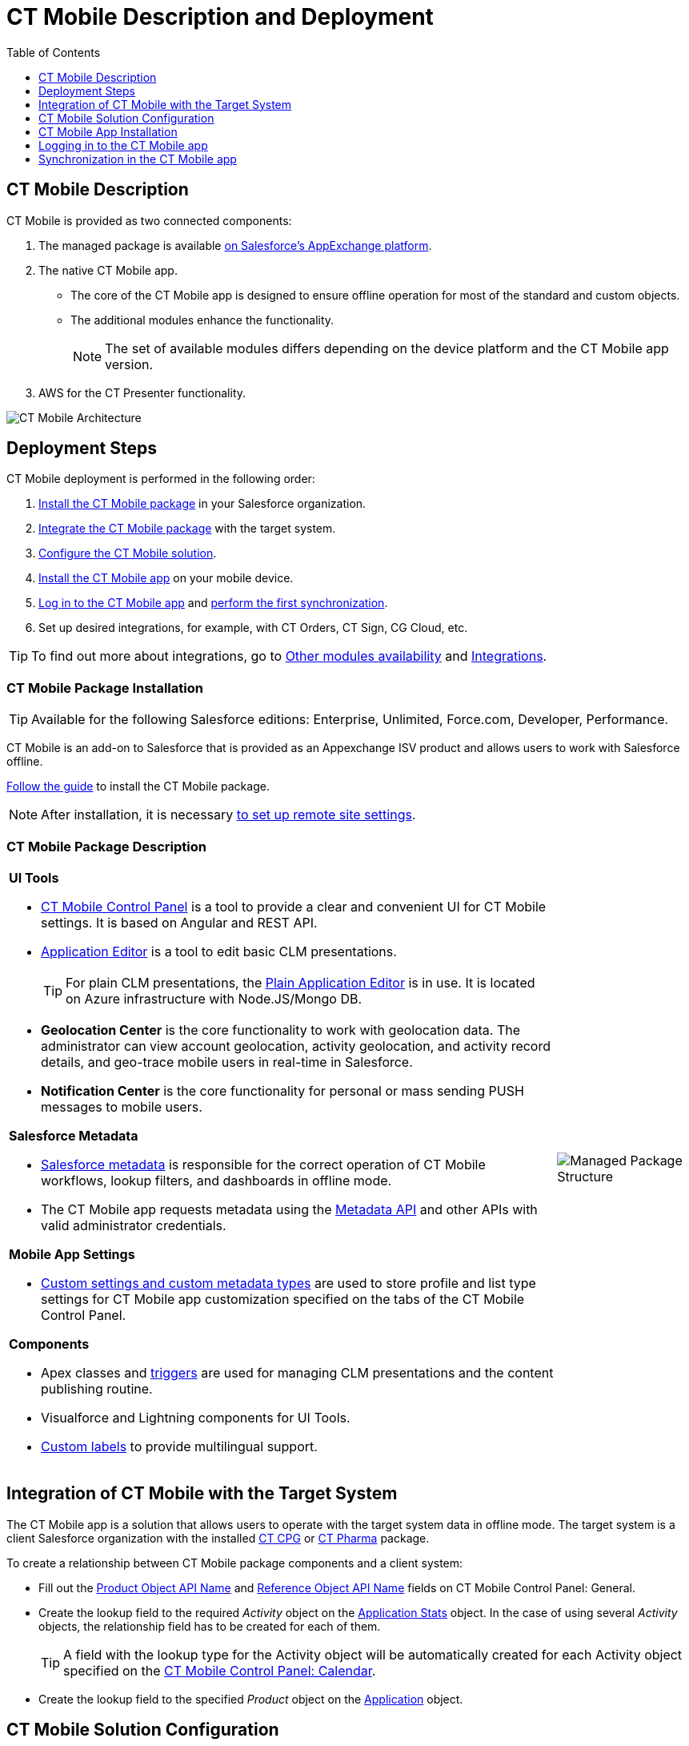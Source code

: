 = CT Mobile Description and Deployment
:toc:
:toclevels:

[[h2_1981964373]]
== CT Mobile Description

CT Mobile is provided as two connected components:

. The managed package is available https://appexchange.salesforce.com/appxListingDetail?listingId=a0N3000000B52vkEAB[on Salesforce’s AppExchange platform].
. The native CT Mobile app.
* The core of the CT Mobile app is designed to ensure offline operation for most of the standard and custom objects.
* The additional modules enhance the functionality.
+
NOTE: The set of available modules differs depending on the device platform and the CT Mobile app version.

. AWS for the CT Presenter functionality.

image::CT-Mobile-Architecture.png[]

[[h2_426184834]]
== Deployment Steps

CT Mobile deployment is performed in the following order:

. <<h2_1760736937, Install the CT Mobile package>> in your Salesforce organization.
. <<h2_720612721, Integrate the CT Mobile package>> with the target system.
. <<h2_1575473858, Configure the CT Mobile solution>>.
. <<h2_501372078, Install the CT Mobile app>> on your mobile device.
. <<h2_586849428, Log in to the CT Mobile app>> and <<h2_1500017970, perform the first synchronization>>.
. Set up desired integrations, for example, with CT Orders, CT Sign, CG Cloud, etc.

TIP: To find out more about integrations, go to xref:android/ct-mobile-solution/ct-mobile-os-comparison.adoc#h3_839939660[Other modules availability] and xref:android/ct-mobile-solution/ct-mobile-os-comparison.adoc#h2_303479492[Integrations].

[[h2_1760736937]]
=== CT Mobile Package Installation 

TIP: Available for the following Salesforce editions: Enterprise, Unlimited, Force.com, Developer, Performance.

CT Mobile is an add-on to Salesforce that is provided as an Appexchange ISV product and allows users to work with Salesforce offline.

xref:android/quick-reference-guides/installing-ct-mobile-package/index.adoc[Follow the guide] to install the CT Mobile package.

NOTE: After installation, it is necessary xref:android/knowledge-base/configuration-guide/remote-site-settings.adoc[to set up remote site settings].

[[h3_273727017]]
=== CT Mobile Package Description

[width="100%",cols="80%,20%",frame="none",grid="none"]
|===
a|
*UI Tools*

* xref:android/knowledge-base/configuration-guide/ct-mobile-control-panel/index.adoc[CT Mobile Control Panel] is a tool to provide a clear and convenient UI for CT Mobile settings. It is based on Angular and REST API.
* xref:android/knowledge-base/ct-presenter/application-editor/index.adoc[Application Editor] is a tool to edit basic CLM presentations.
+
TIP: For plain CLM presentations, the xref:android/knowledge-base/ct-presenter/plain-application-editor/index.adoc[Plain Application Editor] is in use. It is located on Azure infrastructure with [.apiobject]#Node.JS/Mongo DB#.

* **Geolocation Center** is the core functionality to work with geolocation data. The administrator can view account geolocation, activity geolocation, and activity record details, and geo-trace mobile users in real-time in Salesforce.
* *Notification Center* is the core functionality for personal or mass sending PUSH messages to mobile users.

*Salesforce Metadata*

* xref:android/knowledge-base/configuration-guide/metadata-archive/index.adoc#h2_1854953360[Salesforce metadata] is responsible for the correct operation of CT Mobile workflows, lookup filters, and dashboards in offline mode.
* The CT Mobile app requests metadata using the https://developer.salesforce.com/docs/atlas.en-us.api_meta.meta/api_meta/meta_intro.htm[Metadata API] and other APIs with valid administrator credentials.

*Mobile App Settings*

* xref:android/knowledge-base/configuration-guide/custom-settings/index.adoc[Custom settings and custom metadata types] are used to store profile and list type settings for CT Mobile app customization specified on the tabs of the CT Mobile Control Panel.

*Components*

* Apex classes and xref:android/knowledge-base/configuration-guide/custom-settings/trigger-settings.adoc[triggers] are used for managing CLM presentations and the content publishing routine.
* Visualforce and Lightning components for UI Tools.
* https://help.salesforce.com/articleView?id=sf.cl_about.htm&type=5[Custom labels] to provide multilingual support.

a|image:Managed-Package-Structure.png[]

|===

[[h2_720612721]]
== Integration of CT Mobile with the Target System

The CT Mobile app is a solution that allows users to operate with the target system data in offline mode. The target system is a client Salesforce organization with the installed xref:ctcpg:ct-cpg-solution/index.adoc[CT CPG] or xref:ctpharma:about-ct-pharma-solution/index.adoc[CT Pharma] package.

To create a relationship between CT Mobile package components and a client system:

* Fill out the
xref:android/knowledge-base/configuration-guide/ct-mobile-control-panel/ct-mobile-control-panel-general.adoc#h3_2141706831[Product Object API Name] and xref:android/knowledge-base/configuration-guide/ct-mobile-control-panel/ct-mobile-control-panel-general.adoc#h3_494016929[Reference Object API Name] fields on CT Mobile Control Panel: General.
* Create the lookup field to the required _Activity_ object on the xref:android/knowledge-base/ct-presenter/clm-scheme/clm-applicationstats.adoc[Application Stats] object. In the case of using several _Activity_ objects, the relationship field has to be created for each of them.
+
TIP: A field with the lookup type for the Activity object will be automatically created for each Activity object specified on the xref:android/knowledge-base/configuration-guide/ct-mobile-control-panel/ct-mobile-control-panel-calendar.adoc[CT Mobile Control Panel: Calendar].
* Create the lookup field to the specified _Product_ object on the xref:android/knowledge-base/ct-presenter/clm-scheme/clm-application.adoc[Application] object.

[[h2_1575473858]]
== CT Mobile Solution Configuration

[WARNING]
====
We kindly ask you to perform all customization via xref:android/knowledge-base/configuration-guide/ct-mobile-control-panel/index.adoc[CT Mobile Control Panel] and set up a separate profile for a user who configures the system.

* The user should have the _Modify All Data_ and _Modify Metadata Through Metadata API Functions_ permission and access to all fields and objects.
* Assign the xref:android/quick-reference-guides/application-permission-settings.adoc#h2_1046081510[CT Mobile Administrator]_ permission set that contains all required permissions listed above and access to all required Apex classes for the correct operation of the CT Mobile package and CT Mobile app.
====

Assign the _CT Mobile User_ permission set to all profiles of users who will work with the CT Mobile app.

The CT Mobile solution provides offline record management and customized screen forms for the CT Mobile app to simplify and upscale the field sales force teams' work. In your Salesforce organization:

* customize the xref:android/quick-reference-guides/home-screen.adoc[Home Screen]
* add objects and modules to xref:android/quick-reference-guides/app-menu.adoc[the main menu]
* specify available xref:android/quick-reference-guides/managing-offline-objects.adoc[offline objects], xref:android/quick-reference-guides/related-lists/custom-related-lists.adoc[custom related lists], xref:android/quick-reference-guides/managing-offline-objects.adoc#h2_879469097[SOQL filters], lookup filters, and xref:android/knowledge-base/mobile-application/actions.adoc[actions]
+
TIP: xref:android/knowledge-base/configuration-guide/person-accounts.adoc[Person Accounts] are supported.
* specify screen forms, such as xref:android/knowledge-base/mobile-application/compact-layout.adoc[compact layouts], xref:android/quick-reference-guides/mini-layouts.adoc[mini layouts], xref:android/quick-reference-guides/mobile-layouts/index.adoc[mobile layouts], and xref:android/quick-reference-guides/custom-color-settings.adoc[custom color settings]
* implement xref:android/knowledge-base/ct-presenter/js-bridge-api/index.adoc[JS Bridge methods] in CLM presentations.

[[h2_501372078]]
== CT Mobile App Installation

Before installation, read xref:android/ct-mobile-solution/technical-requirements-for-devices-and-network.adoc[the technical requirements]. To install the CT Mobile app, go to xref:android/quick-reference-guides/installing-the-ct-mobile-app.adoc[the article].

TIP: Contact the Customertimes team if you want to use the custom CT Mobile build.

[[h3_2054069844]]
=== CT Mobile app description

[width="100%",cols="80%,20%",frame="none",grid="none"]
|===
a|The core version consists of all main functionality and a set of modules interacting with each other via the application interface.

*Core and Modules*

* Go to xref:android/ct-mobile-solution/ct-mobile-os-comparison.adoc[CT Mobile OS Comparison] to view the core functionalities and learn about the difference between the CT Mobile app on iOS, Windows, or Android devices.
* xref:android/quick-reference-guides/synchronization-launch/sync-logs.adoc[Specify the logging level] for saving sync logs of the CT Mobile app which can be useful for the Customertimes Support team in case of issues with the mobile app.
* xref:android/quick-reference-guides/application-settings/index.adoc[Application Settings] are intended to manage additional functions and control individual options.

a|image:App-Structure.png[]

a|
*Customization*

It is possible to implement a custom process with a code in the CT Mobile app. For Enterprise clients, the following options are available.

NOTE: The customization impacts the maintainability and evolution of the solution.

* changing the code of the existing core functionalities or any modules, provided in a standard CT Mobile package;
* implementing new functionalities and modules.

The custom builds can be released as public or corporate applications.

|
|===

[[h2_586849428]]
== Logging in to the CT Mobile app

xref:android/quick-reference-guides/logging-in.adoc[Log in to the CT Mobile app] using your Salesforce credentials to a production environment, sandbox instance, or custom domain.

For the full functionality of CT Mobile on devices, it is necessary to allow CT Mobile access to certain data, e.g., geolocation data or access to the device gallery.

[[h2_1500017970]]
== Synchronization in the CT Mobile app

TIP: To learn more about the sync process and sync modes, read xref:android/knowledge-base/mobile-application/synchronization/index.adoc[the synchronization articles].

After the first logging in, perform the first synchronization to download all data and metadata to the mobile device.

* The exchange of data between the CT Mobile app and Salesforce servers is performed via Salesforce API with no intermediate proxies or infrastructure. All data exchange is performed via 256-bit SSL connect, TLS1.2
* All uploaded data is stored in separate temporary storage. The current database will be replaced after the synchronization is complete to avoid data discard if synchronization is interrupted.
